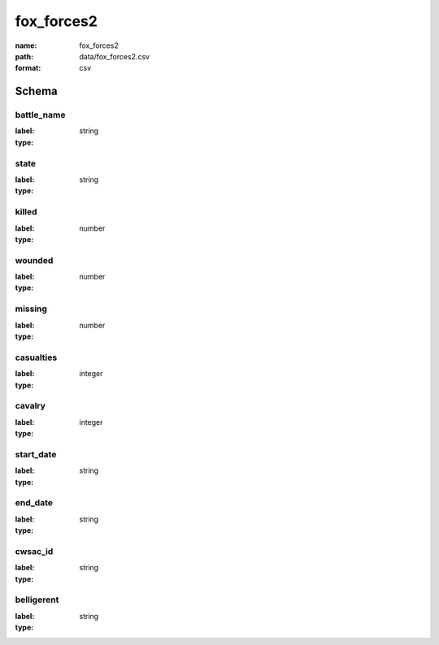 fox_forces2
================================================================================

:name: fox_forces2
:path: data/fox_forces2.csv
:format: csv




Schema
-------


battle_name
++++++++++++++++++++++++++++++++++++++++++++++++++++++++++++++++++++++++++++++++++++++++++

:label: 
:type: string


       

state
++++++++++++++++++++++++++++++++++++++++++++++++++++++++++++++++++++++++++++++++++++++++++

:label: 
:type: string


       

killed
++++++++++++++++++++++++++++++++++++++++++++++++++++++++++++++++++++++++++++++++++++++++++

:label: 
:type: number


       

wounded
++++++++++++++++++++++++++++++++++++++++++++++++++++++++++++++++++++++++++++++++++++++++++

:label: 
:type: number


       

missing
++++++++++++++++++++++++++++++++++++++++++++++++++++++++++++++++++++++++++++++++++++++++++

:label: 
:type: number


       

casualties
++++++++++++++++++++++++++++++++++++++++++++++++++++++++++++++++++++++++++++++++++++++++++

:label: 
:type: integer


       

cavalry
++++++++++++++++++++++++++++++++++++++++++++++++++++++++++++++++++++++++++++++++++++++++++

:label: 
:type: integer


       

start_date
++++++++++++++++++++++++++++++++++++++++++++++++++++++++++++++++++++++++++++++++++++++++++

:label: 
:type: string


       

end_date
++++++++++++++++++++++++++++++++++++++++++++++++++++++++++++++++++++++++++++++++++++++++++

:label: 
:type: string


       

cwsac_id
++++++++++++++++++++++++++++++++++++++++++++++++++++++++++++++++++++++++++++++++++++++++++

:label: 
:type: string


       

belligerent
++++++++++++++++++++++++++++++++++++++++++++++++++++++++++++++++++++++++++++++++++++++++++

:label: 
:type: string


       

